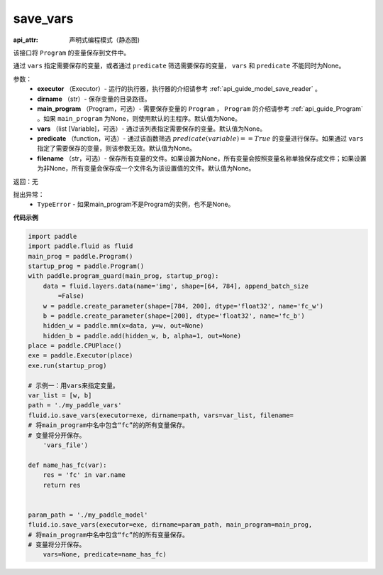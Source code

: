 .. _cn_api_fluid_io_save_vars:

save_vars
-------------------------------


.. py:function:: paddle.fluid.io.save_vars(executor, dirname, main_program=None, vars=None, predicate=None, filename=None)

:api_attr: 声明式编程模式（静态图)



该接口将 ``Program`` 的变量保存到文件中。

通过 ``vars`` 指定需要保存的变量，或者通过 ``predicate`` 筛选需要保存的变量， ``vars`` 和 ``predicate`` 不能同时为None。

参数：
      - **executor** （Executor）- 运行的执行器，执行器的介绍请参考 :ref:`api_guide_model_save_reader` 。
      - **dirname** （str）- 保存变量的目录路径。
      - **main_program** （Program，可选）- 需要保存变量的 ``Program`` ， ``Program`` 的介绍请参考 :ref:`api_guide_Program` 。如果 ``main_program`` 为None，则使用默认的主程序。默认值为None。
      - **vars** （list [Variable]，可选）- 通过该列表指定需要保存的变量。默认值为None。
      - **predicate** （function，可选）- 通过该函数筛选 :math:`predicate(variable)== True` 的变量进行保存。如果通过 ``vars`` 指定了需要保存的变量，则该参数无效。默认值为None。
      - **filename** （str，可选）- 保存所有变量的文件。如果设置为None，所有变量会按照变量名称单独保存成文件；如果设置为非None，所有变量会保存成一个文件名为该设置值的文件。默认值为None。

返回：无    

抛出异常：
    - ``TypeError`` - 如果main_program不是Program的实例，也不是None。

**代码示例**

.. code-block:: python

    import paddle
    import paddle.fluid as fluid
    main_prog = paddle.Program()
    startup_prog = paddle.Program()
    with paddle.program_guard(main_prog, startup_prog):
        data = fluid.layers.data(name='img', shape=[64, 784], append_batch_size
            =False)
        w = paddle.create_parameter(shape=[784, 200], dtype='float32', name='fc_w')
        b = paddle.create_parameter(shape=[200], dtype='float32', name='fc_b')
        hidden_w = paddle.mm(x=data, y=w, out=None)
        hidden_b = paddle.add(hidden_w, b, alpha=1, out=None)
    place = paddle.CPUPlace()
    exe = paddle.Executor(place)
    exe.run(startup_prog)
    
    # 示例一：用vars来指定变量。
    var_list = [w, b]
    path = './my_paddle_vars'
    fluid.io.save_vars(executor=exe, dirname=path, vars=var_list, filename=
    # 将main_program中名中包含“fc”的的所有变量保存。
    # 变量将分开保存。
        'vars_file')
    
    def name_has_fc(var):
        res = 'fc' in var.name
        return res
    
    
    param_path = './my_paddle_model'
    fluid.io.save_vars(executor=exe, dirname=param_path, main_program=main_prog,
    # 将main_program中名中包含“fc”的的所有变量保存。
    # 变量将分开保存。
        vars=None, predicate=name_has_fc)

